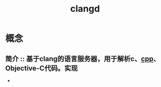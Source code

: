 :PROPERTIES:
:ID:       db21c347-0dd3-49ee-a698-455d3e88aa7e
:END:
#+title: clangd
#+LAST_MODIFIED: 2025-03-02 19:36:43

* 概念
** 简介 :: 基于clang的语言服务器，用于解析c、[[id:8ab4df56-e11f-42b8-87f8-4daa2fd045db][cpp]]、Objective-C代码。实现
-
